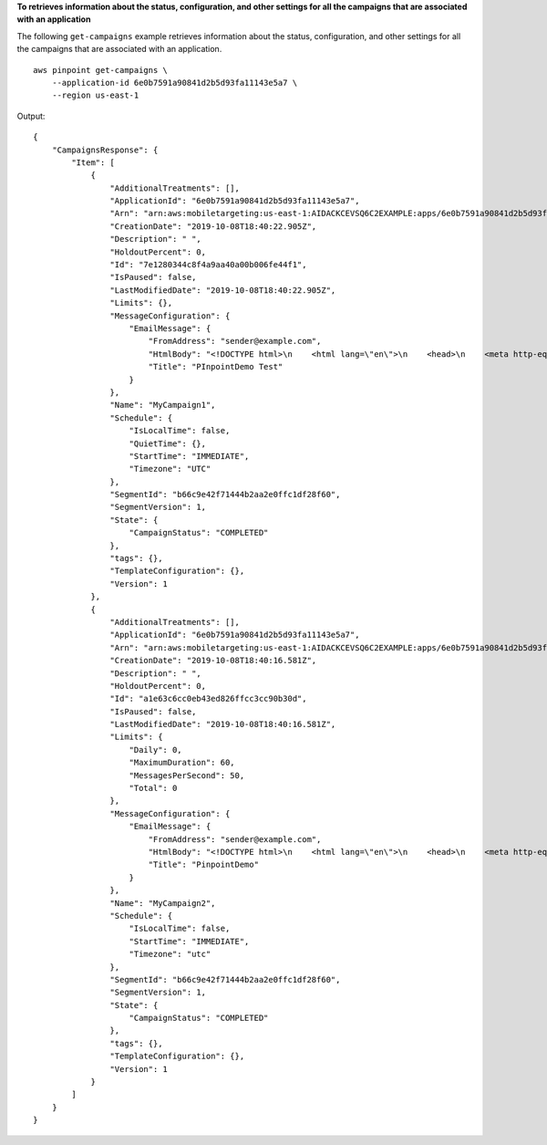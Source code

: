 **To retrieves information about the status, configuration, and other settings for all the campaigns that are associated with an application**

The following ``get-campaigns`` example retrieves information about the status, configuration, and other settings for all the campaigns that are associated with an application. ::

    aws pinpoint get-campaigns \
        --application-id 6e0b7591a90841d2b5d93fa11143e5a7 \
        --region us-east-1

Output::

    {
        "CampaignsResponse": {
            "Item": [
                {
                    "AdditionalTreatments": [],
                    "ApplicationId": "6e0b7591a90841d2b5d93fa11143e5a7",
                    "Arn": "arn:aws:mobiletargeting:us-east-1:AIDACKCEVSQ6C2EXAMPLE:apps/6e0b7591a90841d2b5d93fa11143e5a7/campaigns/7e1280344c8f4a9aa40a00b006fe44f1",
                    "CreationDate": "2019-10-08T18:40:22.905Z",
                    "Description": " ",
                    "HoldoutPercent": 0,
                    "Id": "7e1280344c8f4a9aa40a00b006fe44f1",
                    "IsPaused": false,
                    "LastModifiedDate": "2019-10-08T18:40:22.905Z",
                    "Limits": {},
                    "MessageConfiguration": {
                        "EmailMessage": {
                            "FromAddress": "sender@example.com",
                            "HtmlBody": "<!DOCTYPE html>\n    <html lang=\"en\">\n    <head>\n    <meta http-equiv=\"Content-Type\" content=\"text/html; charset=utf-8\" />\n</head>\n<body>Hello</body>\n</html>",
                            "Title": "PInpointDemo Test"
                        }
                    },
                    "Name": "MyCampaign1",
                    "Schedule": {
                        "IsLocalTime": false,
                        "QuietTime": {},
                        "StartTime": "IMMEDIATE",
                        "Timezone": "UTC"
                    },
                    "SegmentId": "b66c9e42f71444b2aa2e0ffc1df28f60",
                    "SegmentVersion": 1,
                    "State": {
                        "CampaignStatus": "COMPLETED"
                    },
                    "tags": {},
                    "TemplateConfiguration": {},
                    "Version": 1
                },
                {
                    "AdditionalTreatments": [],
                    "ApplicationId": "6e0b7591a90841d2b5d93fa11143e5a7",
                    "Arn": "arn:aws:mobiletargeting:us-east-1:AIDACKCEVSQ6C2EXAMPLE:apps/6e0b7591a90841d2b5d93fa11143e5a7/campaigns/a1e63c6cc0eb43ed826ffcc3cc90b30d",
                    "CreationDate": "2019-10-08T18:40:16.581Z",
                    "Description": " ",
                    "HoldoutPercent": 0,
                    "Id": "a1e63c6cc0eb43ed826ffcc3cc90b30d",
                    "IsPaused": false,
                    "LastModifiedDate": "2019-10-08T18:40:16.581Z",
                    "Limits": {
                        "Daily": 0,
                        "MaximumDuration": 60,
                        "MessagesPerSecond": 50,
                        "Total": 0
                    },
                    "MessageConfiguration": {
                        "EmailMessage": {
                            "FromAddress": "sender@example.com",
                            "HtmlBody": "<!DOCTYPE html>\n    <html lang=\"en\">\n    <head>\n    <meta http-equiv=\"Content-Type\" content=\"text/html; charset=utf-8\" />\n</head>\n<body>Demo</body>\n</html>",
                            "Title": "PinpointDemo"
                        }
                    },
                    "Name": "MyCampaign2",
                    "Schedule": {
                        "IsLocalTime": false,
                        "StartTime": "IMMEDIATE",
                        "Timezone": "utc"
                    },
                    "SegmentId": "b66c9e42f71444b2aa2e0ffc1df28f60",
                    "SegmentVersion": 1,
                    "State": {
                        "CampaignStatus": "COMPLETED"
                    },
                    "tags": {},
                    "TemplateConfiguration": {},
                    "Version": 1
                }
            ]
        }
    }
